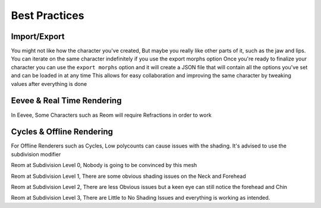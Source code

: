 Best Practices
======================

.. Best Practices

Import/Export
------------

You might not like how the character you've created,
But maybe you really like other parts of it, such as the jaw and lips.
You can iterate on the same character indefinitely if you use the export morphs option
Once you're ready to finalize your character you can use the ``export morphs`` option and it will create a JSON file that will contain all the options you've set and can be loaded in at any time
This allows for easy collaboration and improving the same character by tweaking values after everything is done


Eevee & Real Time Rendering
------------

In Eevee, Some Characters such as Reom will require Refractions in order to work 


Cycles & Offline Rendering
----------------

For Offline Renderers such as Cycles, Low polycounts can cause issues with the shading. It's advised to use the subdivision modifier

.. image:: images/ReomSubD0.png
  :width: 480
  :alt: Reom at Subdiv 0
Reom at Subdivision Level 0, Nobody is going to be convinced by this mesh 

.. image:: images/ReomSubD1.png
  :width: 480
  :alt: Reom at Subdiv 1
Reom at Subdivision Level 1, There are some obvious shading issues on the Neck and Forehead

.. image:: images/ReomSubD2.png
  :width: 480
  :alt: Reom at Subdiv 2
Reom at Subdivision Level 2, There are less Obvious issues but a keen eye can still notice the forehead and Chin

.. image:: images/ReomSubD3.png
  :width: 480
  :alt: Reom at Subdiv 3
Reom at Subdivision Level 3, There are Little to No Shading Issues and everything is working as intended.